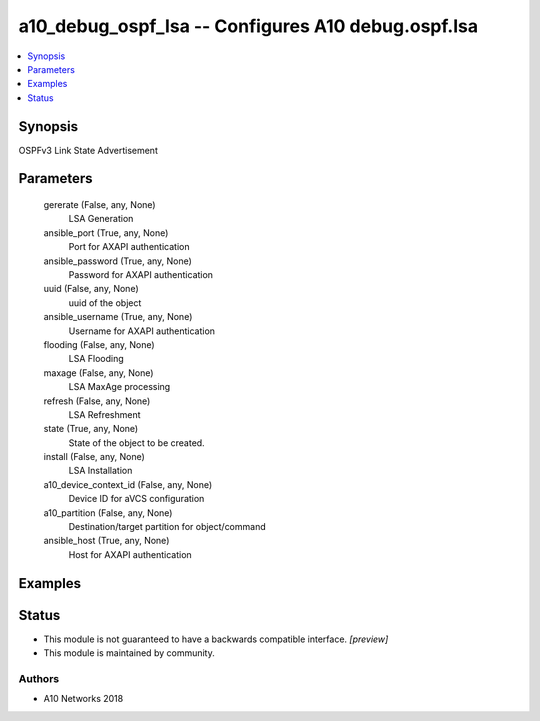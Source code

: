 .. _a10_debug_ospf_lsa_module:


a10_debug_ospf_lsa -- Configures A10 debug.ospf.lsa
===================================================

.. contents::
   :local:
   :depth: 1


Synopsis
--------

OSPFv3 Link State Advertisement






Parameters
----------

  gererate (False, any, None)
    LSA Generation


  ansible_port (True, any, None)
    Port for AXAPI authentication


  ansible_password (True, any, None)
    Password for AXAPI authentication


  uuid (False, any, None)
    uuid of the object


  ansible_username (True, any, None)
    Username for AXAPI authentication


  flooding (False, any, None)
    LSA Flooding


  maxage (False, any, None)
    LSA MaxAge processing


  refresh (False, any, None)
    LSA Refreshment


  state (True, any, None)
    State of the object to be created.


  install (False, any, None)
    LSA Installation


  a10_device_context_id (False, any, None)
    Device ID for aVCS configuration


  a10_partition (False, any, None)
    Destination/target partition for object/command


  ansible_host (True, any, None)
    Host for AXAPI authentication









Examples
--------

.. code-block:: yaml+jinja

    





Status
------




- This module is not guaranteed to have a backwards compatible interface. *[preview]*


- This module is maintained by community.



Authors
~~~~~~~

- A10 Networks 2018

